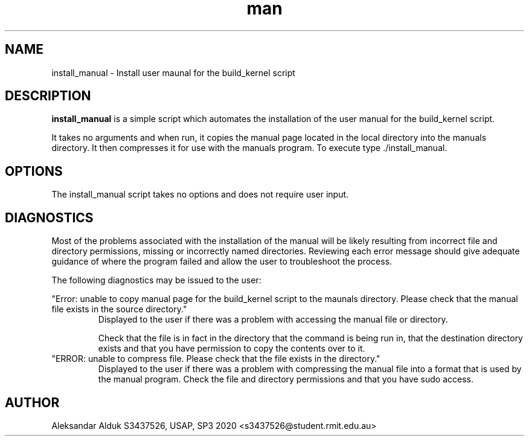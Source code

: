 .\" Manpage for instal_manual script for Raspberry Pi 4
.\" By Aleksandar Alduk S3437526
.\" CPT264– UNIX (Linux) Systems Administration and Programming (USAP), 
.\" Study Period 3, 2020
.\"
.TH man 1 "November 2020" Linux "install_manual page"
.SH NAME
install_manual \- Install user maunal for the build_kernel script
.SH DESCRIPTION
.B install_manual
is a simple script which automates the installation of the user
manual for the build_kernel script. 

It takes no arguments and when run, it copies the manual page
located in the local directory into the manuals directory. It
then compresses it for use with the manuals program. To execute
type ./install_manual.
.SH OPTIONS
The install_manual script takes no options and does not require
user input.
.SH DIAGNOSTICS
Most of the problems associated with the installation of the 
manual will be likely resulting from incorrect
file and directory permissions, missing or incorrectly
named directories. Reviewing each error message should
give adequate guidance of where the program failed and
allow the user to troubleshoot the process.

The following diagnostics may be issued to the user:

"Error: unable to copy manual page for the build_kernel
script to the maunals directory. Please check that the
manual file exists in the source directory."
.RS
Displayed to the user if there was a problem with accessing
the manual file or directory. 

Check that the file is in fact in the directory that 
the command is being run in, that the destination
directory exists and that you have permission to copy the 
contents over to it.
.RE
"ERROR: unable to compress file. Please check that the file
exists in the directory."
.RS
Displayed to the user if there was a problem with compressing
the manual file into a format that is used by the manual 
program. Check the file and directory permissions and that
you have sudo access.
.RE 
.SH AUTHOR
Aleksandar Alduk S3437526, USAP, SP3 2020 <s3437526@student.rmit.edu.au>
